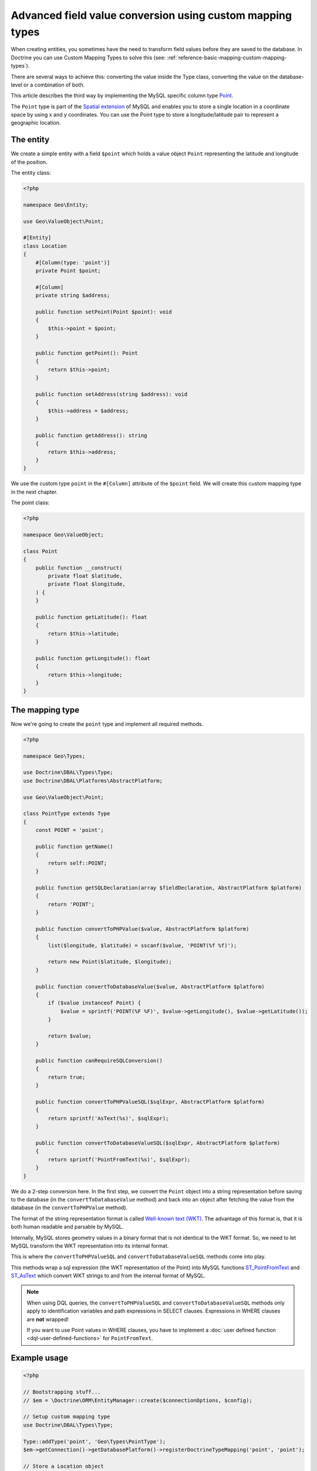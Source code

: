 Advanced field value conversion using custom mapping types
==========================================================

.. sectionauthor:: Jan Sorgalla <jsorgalla@googlemail.com>

When creating entities, you sometimes have the need to transform field values
before they are saved to the database. In Doctrine you can use Custom Mapping
Types to solve this (see: :ref:`reference-basic-mapping-custom-mapping-types`).

There are several ways to achieve this: converting the value inside the Type
class, converting the value on the database-level or a combination of both.

This article describes the third way by implementing the MySQL specific column
type `Point <https://dev.mysql.com/doc/refman/8.0/en/gis-class-point.html>`_.

The ``Point`` type is part of the `Spatial extension <https://dev.mysql.com/doc/refman/8.0/en/spatial-extensions.html>`_
of MySQL and enables you to store a single location in a coordinate space by
using x and y coordinates. You can use the Point type to store a
longitude/latitude pair to represent a geographic location.

The entity
----------

We create a simple entity with a field ``$point`` which holds a value object
``Point`` representing the latitude and longitude of the position.

The entity class:

.. code-block:: php

    <?php

    namespace Geo\Entity;

    use Geo\ValueObject\Point;

    #[Entity]
    class Location
    {
        #[Column(type: 'point')]
        private Point $point;

        #[Column]
        private string $address;

        public function setPoint(Point $point): void
        {
            $this->point = $point;
        }

        public function getPoint(): Point
        {
            return $this->point;
        }

        public function setAddress(string $address): void
        {
            $this->address = $address;
        }

        public function getAddress(): string
        {
            return $this->address;
        }
    }

We use the custom type ``point`` in the ``#[Column]``  attribute of the
``$point`` field. We will create this custom mapping type in the next chapter.

The point class:

.. code-block:: php

    <?php

    namespace Geo\ValueObject;

    class Point
    {
        public function __construct(
            private float $latitude,
            private float $longitude,
        ) {
        }

        public function getLatitude(): float
        {
            return $this->latitude;
        }

        public function getLongitude(): float
        {
            return $this->longitude;
        }
    }

The mapping type
----------------

Now we're going to create the ``point`` type and implement all required methods.

.. code-block:: php

    <?php

    namespace Geo\Types;

    use Doctrine\DBAL\Types\Type;
    use Doctrine\DBAL\Platforms\AbstractPlatform;

    use Geo\ValueObject\Point;

    class PointType extends Type
    {
        const POINT = 'point';

        public function getName()
        {
            return self::POINT;
        }

        public function getSQLDeclaration(array $fieldDeclaration, AbstractPlatform $platform)
        {
            return 'POINT';
        }

        public function convertToPHPValue($value, AbstractPlatform $platform)
        {
            list($longitude, $latitude) = sscanf($value, 'POINT(%f %f)');

            return new Point($latitude, $longitude);
        }

        public function convertToDatabaseValue($value, AbstractPlatform $platform)
        {
            if ($value instanceof Point) {
                $value = sprintf('POINT(%F %F)', $value->getLongitude(), $value->getLatitude());
            }

            return $value;
        }

        public function canRequireSQLConversion()
        {
            return true;
        }

        public function convertToPHPValueSQL($sqlExpr, AbstractPlatform $platform)
        {
            return sprintf('AsText(%s)', $sqlExpr);
        }

        public function convertToDatabaseValueSQL($sqlExpr, AbstractPlatform $platform)
        {
            return sprintf('PointFromText(%s)', $sqlExpr);
        }
    }

We do a 2-step conversion here. In the first step, we convert the ``Point``
object into a string representation before saving to the database (in the
``convertToDatabaseValue`` method) and back into an object after fetching the
value from the database (in the ``convertToPHPValue`` method).

The format of the string representation format is called
`Well-known text (WKT) <https://en.wikipedia.org/wiki/Well-known_text>`_.
The advantage of this format is, that it is both human readable and parsable by MySQL.

Internally, MySQL stores geometry values in a binary format that is not
identical to the WKT format. So, we need to let MySQL transform the WKT
representation into its internal format.

This is where the ``convertToPHPValueSQL`` and  ``convertToDatabaseValueSQL``
methods come into play.

This methods wrap a sql expression (the WKT representation of the Point) into
MySQL functions `ST_PointFromText <https://dev.mysql.com/doc/refman/8.0/en/gis-wkt-functions.html#function_st-pointfromtext>`_
and `ST_AsText <https://dev.mysql.com/doc/refman/8.0/en/gis-format-conversion-functions.html#function_st-astext>`_
which convert WKT strings to and from the internal format of MySQL.

.. note::

    When using DQL queries, the ``convertToPHPValueSQL`` and
    ``convertToDatabaseValueSQL`` methods only apply to identification variables
    and path expressions in SELECT clauses. Expressions in  WHERE clauses are
    **not** wrapped!

    If you want to use Point values in WHERE clauses, you have to implement a
    :doc:`user defined function <dql-user-defined-functions>` for
    ``PointFromText``.

Example usage
-------------

.. code-block:: php

    <?php

    // Bootstrapping stuff...
    // $em = \Doctrine\ORM\EntityManager::create($connectionOptions, $config);

    // Setup custom mapping type
    use Doctrine\DBAL\Types\Type;

    Type::addType('point', 'Geo\Types\PointType');
    $em->getConnection()->getDatabasePlatform()->registerDoctrineTypeMapping('point', 'point');

    // Store a Location object
    use Geo\Entity\Location;
    use Geo\ValueObject\Point;

    $location = new Location();

    $location->setAddress('1600 Amphitheatre Parkway, Mountain View, CA');
    $location->setPoint(new Point(37.4220761, -122.0845187));

    $em->persist($location);
    $em->flush();
    $em->clear();

    // Fetch the Location object
    $query = $em->createQuery("SELECT l FROM Geo\Entity\Location l WHERE l.address = '1600 Amphitheatre Parkway, Mountain View, CA'");
    $location = $query->getSingleResult();

    /** @var Geo\ValueObject\Point */
    $point = $location->getPoint();
